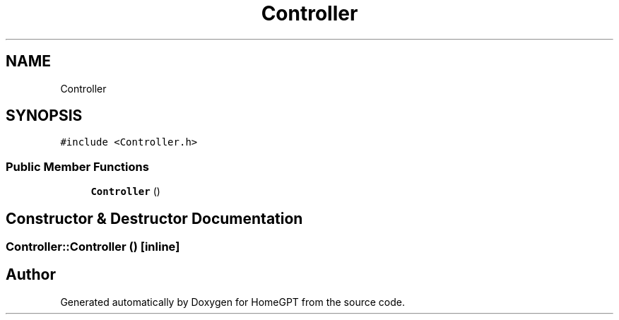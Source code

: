.TH "Controller" 3 "Tue Apr 25 2023" "Version v.1.0" "HomeGPT" \" -*- nroff -*-
.ad l
.nh
.SH NAME
Controller
.SH SYNOPSIS
.br
.PP
.PP
\fC#include <Controller\&.h>\fP
.SS "Public Member Functions"

.in +1c
.ti -1c
.RI "\fBController\fP ()"
.br
.in -1c
.SH "Constructor & Destructor Documentation"
.PP 
.SS "Controller::Controller ()\fC [inline]\fP"


.SH "Author"
.PP 
Generated automatically by Doxygen for HomeGPT from the source code\&.
